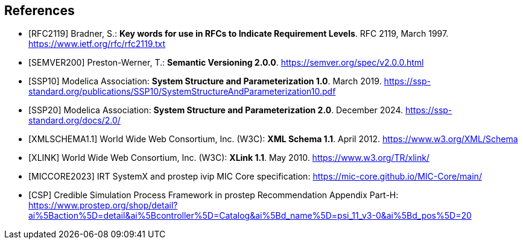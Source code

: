 [bibliography]
== References

- [[[RFC2119]]] Bradner, S.: **Key words for use in RFCs to Indicate Requirement Levels**. RFC 2119, March 1997. https://www.ietf.org/rfc/rfc2119.txt

- [[[SEMVER200]]] Preston-Werner, T.: **Semantic Versioning 2.0.0**. https://semver.org/spec/v2.0.0.html

- [[[SSP10]]] Modelica Association: **System Structure and Parameterization 1.0**. March 2019. https://ssp-standard.org/publications/SSP10/SystemStructureAndParameterization10.pdf

- [[[SSP20]]] Modelica Association: **System Structure and Parameterization 2.0**. December 2024. https://ssp-standard.org/docs/2.0/

- [[[XMLSCHEMA1.1]]] World Wide Web Consortium, Inc. (W3C): **XML Schema 1.1**. April 2012. https://www.w3.org/XML/Schema

- [[[XLINK]]] World Wide Web Consortium, Inc. (W3C): **XLink 1.1**. May 2010. https://www.w3.org/TR/xlink/

- [[[MICCORE2023]]] IRT SystemX and prostep ivip MIC Core specification: https://mic-core.github.io/MIC-Core/main/

- [[[CSP]]] Credible Simulation Process Framework in prostep Recommendation Appendix Part-H: https://www.prostep.org/shop/detail?ai%5Baction%5D=detail&ai%5Bcontroller%5D=Catalog&ai%5Bd_name%5D=psi_11_v3-0&ai%5Bd_pos%5D=20
